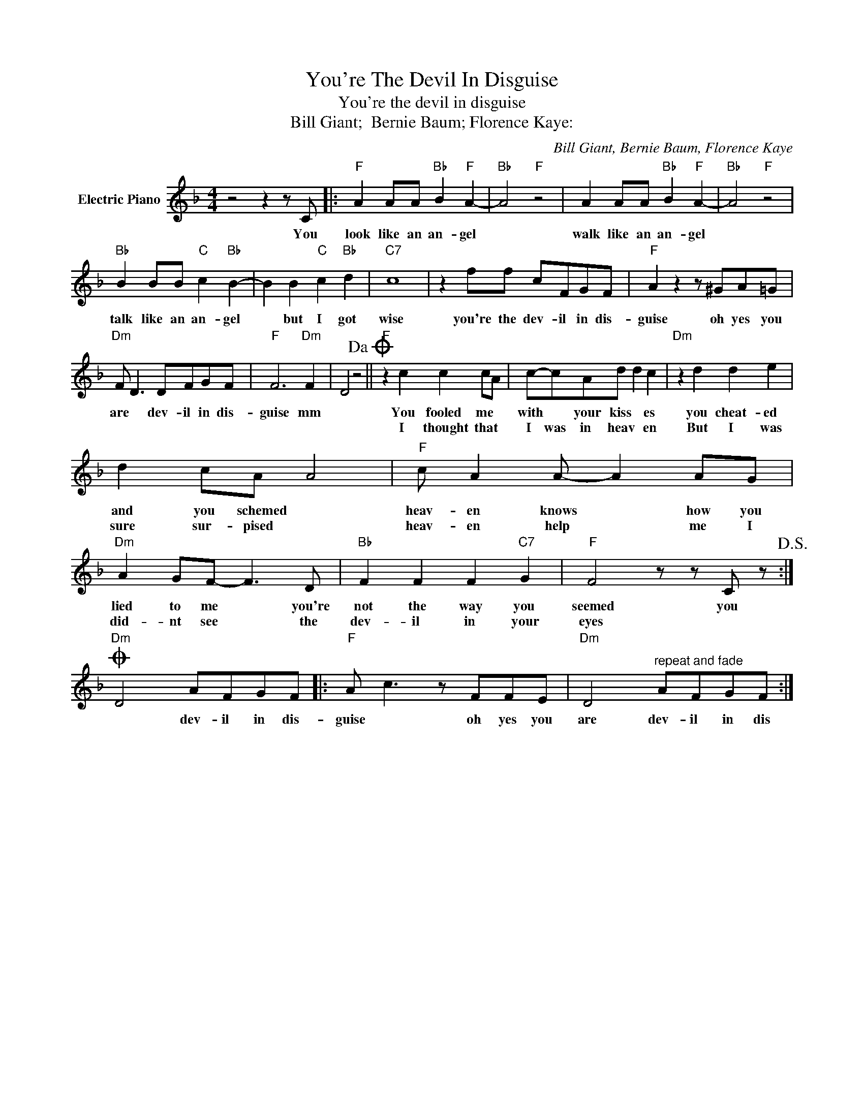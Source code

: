 X:1
T:You're The Devil In Disguise
T:You're the devil in disguise
T:Bill Giant;  Bernie Baum; Florence Kaye:
C:Bill Giant, Bernie Baum, Florence Kaye
Z:All Rights Reserved
L:1/8
M:4/4
K:F
V:1 treble nm="Electric Piano"
%%MIDI program 4
V:1
 z4 z2 z C |:"F" A2 AA"Bb" B2"F" A2- |"Bb" A4"F" z4 | A2 AA"Bb" B2"F" A2- |"Bb" A4"F" z4 | %5
w: You|look like an an- gel||walk like an an- gel||
w: |||||
"Bb" B2 BB"C" c2"Bb" B2- | B2 B2"C" c2"Bb" d2 |"C7" c8 | z2 ff cFGF |"F" A2 z2 z ^GA=G | %10
w: talk like an an- gel|* but I got|wise|you're the dev- il in dis-|guise oh yes you|
w: |||||
"Dm" F D3 DFGF |"F" F6"Dm" F2 | D4 z4!dacoda! ||"F" z2 c2 c2 cA | c-cAd d2 c2 |"Dm" z2 d2 d2 e2 | %16
w: are * dev- il in dis-|guise mm||You fooled me *|with * your kiss * es|you cheat- ed|
w: |||I thought that *|I was in heav * en|But I was|
 d2 cA A4 |"F" c A2 A- A2 AG |"Dm" A2 GF- F3 D |"Bb" F2 F2 F2"C7" G2 |"F" F4 z z C z!D.S.! :| %21
w: and you schemed *|heav- en knows * how you|lied to me * you're|not the way you|seemed you|
w: sure sur- pised *|heav- en help * me I|did- nt see * the|dev- il in your|eyes *|
O"Dm" D4 AFGF |:"F" A c3 z FFE |"Dm" D4"^repeat and fade" AFGF :| %24
w: * dev- il in dis-|guise * oh yes you|are dev- il in dis|
w: |||

